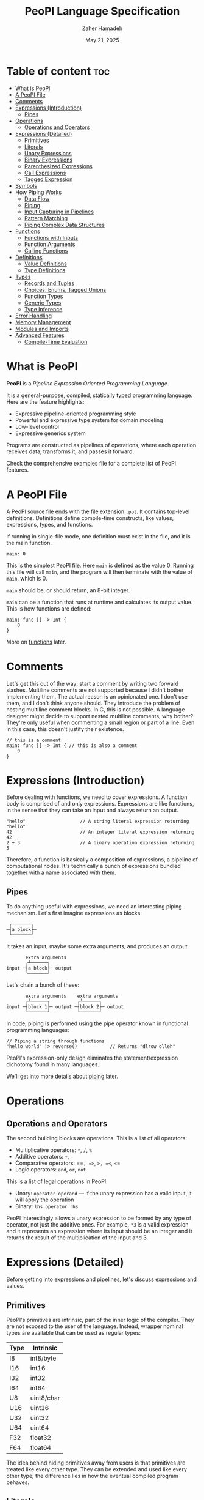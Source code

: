 #+TITLE: PeoPl Language Specification
#+AUTHOR: Zaher Hamadeh
#+DATE: May 21, 2025

* Table of content :toc:
- [[#what-is-peopl][What is PeoPl]]
- [[#a-peopl-file][A PeoPl File]]
- [[#comments][Comments]]
- [[#expressions-introduction][Expressions (Introduction)]]
  - [[#pipes][Pipes]]
- [[#operations][Operations]]
  - [[#operations-and-operators][Operations and Operators]]
- [[#expressions-detailed][Expressions (Detailed)]]
  - [[#primitives][Primitives]]
  - [[#literals][Literals]]
  - [[#unary-expressions][Unary Expressions]]
  - [[#binary-expressions][Binary Expressions]]
  - [[#parenthesized-expressions][Parenthesized Expressions]]
  - [[#call-expressions][Call Expressions]]
  - [[#tagged-expression][Tagged Expression]]
- [[#symbols][Symbols]]
- [[#how-piping-works][How Piping Works]]
  - [[#data-flow][Data Flow]]
  - [[#piping][Piping]]
  - [[#input-capturing-in-pipelines][Input Capturing in Pipelines]]
  - [[#pattern-matching][Pattern Matching]]
  - [[#piping-complex-data-structures][Piping Complex Data Structures]]
- [[#functions][Functions]]
  - [[#functions-with-inputs][Functions with Inputs]]
  - [[#function-arguments][Function Arguments]]
  - [[#calling-functions][Calling Functions]]
- [[#definitions][Definitions]]
  - [[#value-definitions][Value Definitions]]
  - [[#type-definitions][Type Definitions]]
- [[#types][Types]]
  - [[#records-and-tuples][Records and Tuples]]
  - [[#choices-enums-tagged-unions][Choices, Enums, Tagged Unions]]
  - [[#function-types][Function Types]]
  - [[#generic-types][Generic Types]]
  - [[#type-inference][Type Inference]]
- [[#error-handling][Error Handling]]
- [[#memory-management][Memory Management]]
- [[#modules-and-imports][Modules and Imports]]
- [[#advanced-features][Advanced Features]]
  - [[#compile-time-evaluation][Compile-Time Evaluation]]

* What is PeoPl

*PeoPl* is a /Pipeline Expression Oriented Programming Language/.

It is a general-purpose, compiled, statically typed programming language.
Here are the feature highlights:
- Expressive pipeline-oriented programming style 
- Powerful and expressive type system for domain modeling
- Low-level control
- Expressive generics system
  
Programs are constructed as pipelines of operations,
where each operation receives data, transforms it, and passes it forward.

Check the comprehensive examples file for a complete list of PeoPl features.

* A PeoPl File

A PeoPl source file ends with the file extension =.ppl=.
It contains top-level definitions.
Definitions define compile-time constructs, like values, expressions, types, and functions.

If running in single-file mode, one definition must exist in the file, and it is the main function.

#+BEGIN_SRC peopl
main: 0
#+END_SRC

This is the simplest PeoPl file.
Here =main= is defined as the value 0.
Running this file will call =main=, and the program will then terminate with the value of =main=,
which is 0.

=main= should be, or should return, an 8-bit integer.

=main= can be a function that runs at runtime and calculates its output value.
This is how functions are defined:

#+BEGIN_SRC peopl
main: func [] -> Int {
    0
}
#+END_SRC

More on [[#functions][functions]] later.

* Comments

Let's get this out of the way: start a comment by writing two forward slashes.
Multiline comments are not supported because I didn't bother implementing them.
The actual reason is an opinionated one. I don't use them, and I don't think anyone should.
They introduce the problem of nesting multiline comment blocks. In C, this is not possible.
A language designer might decide to support nested multiline comments, why bother?
They're only useful when commenting a small region or part of a line. Even in this case,
this doesn't justify their existence.

#+BEGIN_SRC peopl
// this is a comment
main: func [] -> Int { // this is also a comment
    0
}
#+END_SRC

* Expressions (Introduction)

Before dealing with functions, we need to cover expressions.
A function body is comprised of and only expressions.
Expressions are like functions, in the sense that they can take an input and always return an output.

#+BEGIN_SRC peopl
"hello"                    // A string literal expression returning "hello"
42                         // An integer literal expression returning 42
2 + 3                      // A binary operation expression returning 5
#+END_SRC

Therefore, a function is basically a composition of expressions, a pipeline of computational nodes.
It's technically a bunch of expressions bundled together with a name associated with them.

** Pipes

To do anything useful with expressions, we need an interesting piping mechanism.
Let's first imagine expressions as blocks:

#+BEGIN_EXAMPLE
 ╭───────╮
─┤a block├─
 ╰───────╯
#+END_EXAMPLE

It takes an input, maybe some extra arguments, and produces an output.

#+BEGIN_EXAMPLE
       extra arguments
       ╭┴──────╮
input ─┤a block├─ output
       ╰───────╯
#+END_EXAMPLE

Let's chain a bunch of these:

#+BEGIN_EXAMPLE
       extra arguments    extra arguments 
       ╭┴──────╮          ╭┴──────╮
input ─┤block 1├─ output ─┤block 2├─ output
       ╰───────╯          ╰───────╯
#+END_EXAMPLE

In code, piping is performed using the pipe operator known in functional programming languages:

#+BEGIN_SRC peopl
// Piping a string through functions
"hello world" |> reverse()            // Returns "dlrow olleh"
#+END_SRC

PeoPl's expression-only design eliminates the statement/expression dichotomy found in many languages.

We'll get into more details about [[#how-piping-works][piping]] later.

* Operations
** Operations and Operators
The second building blocks are operations.
This is a list of all operators:
- Multiplicative operators: =*=, =/=, =%=
- Additive operators: =+=, =-=
- Comparative operators: ==​=, =>=, =>=​=, =<=, =<=​=
- Logic operators: =and=, =or=, =not=
  
This is a list of legal operations in PeoPl:
- Unary: =operator operand= — if the unary expression has a valid input, it will apply the operation
- Binary: =lhs operator rhs=

PeoPl interestingly allows a unary expression to be formed by any type of operator, not just the additive ones.
For example, =*3= is a valid expression and it represents an expression where its input should be an integer
and it returns the result of the multiplication of the input and 3.

* Expressions (Detailed)

Before getting into expressions and pipelines, let's discuss expressions and values.

** Primitives
PeoPl's primitives are intrinsic, part of the inner logic of the compiler.
They are not exposed to the user of the language.
Instead, wrapper nominal types are available that can be used as regular types:

| Type | Intrinsic  |
|------+------------|
| I8   | int8/byte  |
| I16  | int16      |
| I32  | int32      |
| I64  | int64      |
| U8   | uint8/char |
| U16  | uint16     |
| U32  | uint32     |
| U64  | uint64     |
| F32  | float32    |
| F64  | float64    |

The idea behind hiding primitives away from users is that primitives are treated like every other type.
They can be extended and used like every other type; the difference lies in how the eventual compiled program behaves.

** Literals
The first example of values are literals.
Literals are expressions that take no input (their input should be =nothing=) and return themselves as output.

*** Nothing

The empty tuple, representing the unit type:

#+BEGIN_SRC peopl
nothing
_
#+END_SRC

*** Boolean Literals

#+BEGIN_SRC peopl
true
false
#+END_SRC

*** Number Literals

#+BEGIN_SRC peopl
// integers
42
690
0xFF468A                // hex integer literal
0xABCD_1234_AFDE_0987   // hex also supports _
0b1010_1010_1110        // binary
0o1727432               // octal
0o777_123_123           // all integer number formats support _

// floats
3.1415
#+END_SRC

*** String Literals

Multiline string literals are not supported:

#+BEGIN_SRC peopl
"hi"
#+END_SRC

**** TODO String literals are not fully covered yet

String literals are not fully covered yet because I haven't figured out how to implement them yet.
By that I mean that strings can either be a C string (a pointer to a null-terminated byte array), or a struct of a pointer to a byte array and a size.
Also, encoding should be taken into consideration.

** Unary Expressions

An expression with an operator prefix.
Due to PeoPl's pipeline approach, all [[#operations-and-operators][operators]] can be used as prefix operators.

#+BEGIN_SRC peopl
+42
-3.14
*2
> x
<= y
not true
#+END_SRC

A unary expression can work on an input.

** Binary Expressions

Two expressions with an infix operator.
All operators excluding the =not= operator are infix operators.

#+BEGIN_SRC peopl
690+42
2.8-3.14
5*2
3 > 1
#+END_SRC

** Parenthesized Expressions

It's just an expression inside parentheses.

** Call Expressions

Function call is a value; depending on the context, a function call can run at compile time or runtime.
Any expression can be a callable, if it is defined as a callable.
A call expression is defined by a prefix (which can be an expression) followed by =()=.
A call expression can get extra arguments inside the =()=.
More on call expressions [[#functions][here]].

#+BEGIN_SRC peopl
whatever() // calling whatever
#+END_SRC

** Tagged Expression

A tagged expression is basically just an expression with a label.
I admit it's a convoluted way of explainging the concept of *assignment*,
but there is a technical difference: a tagged expression is a value with a label,
it is in itself an expression. They look like top level definitions, in a way they are,
but they are supposed to be local, and they cannot be generic.

The cool thing about tagged expressions as a concept is that they can be applied in a lot of different context,
with an expected behavior.

For example, calling a function with named arguments is like passing tagged expressions to the function body.


#+BEGIN_SRC peopl
label: expression // this a tagged expression
#+END_SRC

Usually the type of an expression is infered, but a tagged expression can be type annotated.


#+BEGIN_SRC peopl
label' ExpressionType: expression // this a tagged expression with a type
#+END_SRC

This syntax is integral to defining expressions and values in PeoPl and it appears in a lot of places.
Whenever defining the type of a label is necessary, the label is suffixed by a ='=.
To define the value of a label, the label is suffixed by a =:=.
The label's value always comes after the type.

* Symbols
Each symbol in PeoPl has generaly one and only one purpose, this makes reading and understanding PeoPl code easy and predictable.
If you see a symbol you've never seen before, it's possibly a special feature.
If you see a symbol you've seen before, it will most probaby behave in a very predictable way.
There should not be special cases.

*** The sqare brackets =[]=
Used to define compile time constructs, most comonly types.
*** The round brackets =()=
Used to define runtime initializations. Like function arguments, literal tuples.
They are also used as regular parenthesis for grouping expressions.
*** The curly brackets ={}=
Used to define function blocks.
*** The colon =:=
Used in tagged expressions. Generaly after a label or a qualified identifier
#+BEGIN_SRC peopl
qualified_identifier: expression
#+END_SRC
The colon will behave predictably inside argument list of function calls and tuple literal definitions.
*** The apostorphe ='=
Used to define identifiers types. Most comonly in type definitions, or in tagged expressions to disambiguate types.
*** The vertical line =|=
Used to define capture expressions with match and guard expressions.
*** The dollar sign =$=
Used for bindings. An identifier prefixed by a =$= is usually used inside match expressions to bind input to a certain identifier.
*** Quotation mark ="=
For string literals

* How Piping Works

** Data Flow

Data flows through nodes. PeoPl is designed to have a powerful piping system.
It utilizes simple and friendly syntax to enable powerful features:
- Piping
- Pattern matching
- Destructuring
- Branching

** Piping

Piping is first-class in PeoPl and behaves a little bit like extension methods (in Go, Kotlin, Swift, Rust),
or regular functions in functional programming languages.
The distinction between functions in PeoPl and other functional programming languages is that
a function input is treated in a special way over other function arguments.

** Input Capturing in Pipelines

PeoPl doesn't support assignments. It's crazy, right?
Well, it is not technically needed. To have a name for the input of an expression,
capture it by binding it to local identifiers. You might like to call this a "local variable" (but it's not).
This is done using the input capture syntax with the vertical bar notation =|$name|=.

#+BEGIN_SRC peopl
// Input capturing using |$name| syntax
12321
|> toString()
|> |$value| value = value.reverse() // Returns true (palindrome check)
#+END_SRC

** Pattern Matching

Input capturing is pattern matching.
In the previous example, the output of =toString()= is matched with the label =value=.
The =$= sign is used to bind inputs to labels. Think of it like assignment, but backwards.

*** Branching

Pattern matching is not only for binding values.
It also allows for branching.
Input can be matched to exact values, or bound to labels but with guard expressions.

#+BEGIN_SRC peopl
// Basic pattern matching on values
value
|>
|0| "Zero",
|1| "One",
|$n if n < 0| "Negative",
|$n if n % 2 = 0| "Even",
|_| "Other"
#+END_SRC

*** Destructuring

Pattern matching can be complex; it also can be performed on [[#tuples][tuples]] and [[#choices-enums-tagged-unions][tagged unions]],
which will be covered later.

** Piping Complex Data Structures

PeoPl uses product types (tuples, records) to pass complex data structures.

Records (objects with named fields) can be passed through pipelines and accessed directly within transformation nodes.

*** Tuples

Tuples (ordered collections of values) can be processed efficiently:

#+BEGIN_SRC peopl
// Piping a tuple through a transformation
(10, 5)
|> |$dimensions| dimensions._0 * dimensions._1  // Returns 50
#+END_SRC

*** Records

Records are tuples with named members:

#+BEGIN_SRC peopl
// Piping a record
(width: 10, height: 5)
|> |$in| in.width * in.height  // Returns 50

// Piping a record with anonymous capture
(width: 10, height: 5)
|> |$| width * height  // Returns 50
#+END_SRC

*** Nested Structures

Pattern matching and bindings can be performed on nested structures, used for destructuring.

#+BEGIN_SRC peopl
// Processing nested data
(
  user: (name: "Abdulla", birthyear: 1934),
  role: "admin"
)
|> |$data| (
  username: data.user.name,
  age: 2025 - data.user.birthyear,
  canEdit: data.role = "admin"
)

// Nested pattern matching
(
  user: (name: "Abdulla", birthyear: 1934),
  role: "admin"
)
|> |(user: (name: "Hanine", birthyear: $year), role: $role)| "Hanin is born in $year"
#+END_SRC

* Functions

Functions are blocks of expressions that most commonly run at runtime.
Similar to bash programs, each function has an input, extra arguments, and returns an output.
In bash, the input and output are usually text, coming from stdin and going to stdout.
However, in PeoPl, inputs and outputs are structured types.
More on [[#types][types]] later.

#+BEGIN_SRC peopl
thisReturns42: func [] -> Int {
  42
}
#+END_SRC

This syntax creates a function that takes nothing as input and returns 42.
Return statements do not exist because they are not necessary.

** Functions with Inputs

Function inputs are different from regular function arguments.
Similar to how shell commands take their input from stdin.
They're analogous to =self= or =this= in languages with object methods.
Inputs are usually anonymous, which means they can be pipelined directly into other functions.
However, if needed, they can also be captured.

#+BEGIN_SRC peopl
square: func (Int)[] -> Int {
  |$in| in*in
}
#+END_SRC

** Function Arguments

In addition to function input, functions also take extra arguments.
Extra arguments are always named.

#+BEGIN_SRC peopl
add: func [a' Int, b' Int] -> Int {
  a + b
}
#+END_SRC

If =()= are omitted, it means the function takes nothing as input.
By nothing, I mean the type =nothing=.

** Calling Functions

Functions with inputs need to be called on an object:

#+BEGIN_SRC peopl
5.square() // returns 25
// or
5 |> square()
#+END_SRC

Functions with nothing as input can't receive a value as input:

#+BEGIN_SRC peopl
5 |>
add(a: 1, b: 2) // Error: add expects nothing as input
#+END_SRC

Functions with nothing as input can be considered as static functions.

* Definitions

Expressions are not allowed at the file top level.
They need to be bound to a label.

#+BEGIN_SRC peopl
a: 3 // creating the constant a with the value 3

main: func [] -> nothing { // main function
  _
}
#+END_SRC

The main function is the entry point of the program.
Other definitions can exist alongside it.

Define a value using this syntax:

#+BEGIN_SRC peopl
label OptionalType: Expression
#+END_SRC

Expressions can be 3 things:
- Computable values
- Types
- Callables

** Value Definitions

Value definitions bind compile-time expressions to labels. These can be:
- Constants (computed at compile time)
- Functions (callable at runtime)
- Complex expressions

#+BEGIN_SRC peopl
pi: 3.14159
MAX_SIZE: 1024
greeting: "Hello, World!"

// Function definitions
factorial: func (Int) -> Int {
  |$n| 
  |0| 1,
  |1| 1,
  |$x| x * factorial(x - 1)
}
#+END_SRC

** Type Definitions

Type definitions create aliases for structural types:

#+BEGIN_SRC peopl
UserId: Int
Point: [x' Float, y' Float]
Color: choice [
    red',
    green',
    blue',
    custom' [r' Int, g' Int, b' Int]
]
#+END_SRC

* Types

PeoPl has an expressive and powerful type system.
The goal of PeoPl's type system is to grant simplicity to the activity of defining domain models,
reduce boilerplate for defining constructs, and use consistent syntax for definitions everywhere.

** Records and Tuples

The simplest type is the record/struct/tuple, whatever you want to call it. It is the product type.

#+BEGIN_SRC peopl
Person: [name' String, age' Int]
Point: [Float, Float]
Circle: [center' Point, radius' Float]
Rectangle: [a' Point, b' Point, width' Float, height' Float]
#+END_SRC

*** Anonymous vs Named Fields

Tuples use positional access (=._0=, =._1=), while records use named access (=.name=, =.age=).

#+BEGIN_SRC peopl
// Tuple access
coordinates: (3.14, 2.71)
x: coordinates._0  // 3.14
y: coordinates._1  // 2.71

// Record access
person: (name: "Alice", age: 30)
name: person.name  // "Alice"
age: person.age    // 30
#+END_SRC

** Choices, Enums, Tagged Unions

A useful construct for defining choices or option enumerations.
They are sum types. Similar to Rust enums, but with nicer syntax, I guarantee.

#+BEGIN_SRC peopl
Color: choice [red', blue', green', yellow'] // basic enums

ShapeUnion: choice [Circle, Rectangle] // unions (they are secretly tagged)

ShapeTaggedChoice: choice [circle Circle, rectangle Rectangle] // enums with associated values, or tagged unions

ShapeTaggedChoiceAlt: choice [
    circle '[center Point, radius Float],
    rectangle '[a Point, b Point, width Float, height Float]
]
// Definitions can be nested, preventing the proliferation of small types that are only used in one place
#+END_SRC

*** Pattern Matching on Choice Types

Choice types work seamlessly with pattern matching:

#+BEGIN_SRC peopl
processShape: func (Shape) -> Float {
  |circle: (center: _, radius: $r)| PI * r * r,
  |rectangle: (a: _, b: _, width: $w, height: $h)| w * h
}
#+END_SRC

** Function Types

Functions are also types and can be used as first-class values:

#+BEGIN_SRC peopl
// Function type definitions
Transformer: func (String) -> String
Predicate: func (Int) -> Bool
BinaryOp: func [a Int, b Int] -> Int

// Using function types
applyTwice: func (Int, transform Transformer) -> String {
  |$input| input |> transform() |> transform()
}
#+END_SRC

** Generic Types

PeoPl supports generic types for writing reusable code:

#+BEGIN_SRC peopl
// Generic container
Container: [T'] => [value T, timestamp Int]

// Generic function
map: [T', U'] => func (List[T])[transform func(T) -> U] -> List[U] {
  // implementation
}
#+END_SRC

Generic
** Type Inference

PeoPl has strong type inference, reducing the need for explicit type annotations:

#+BEGIN_SRC peopl
// Type inferred as Int
count: 42

// Complex inference in pipelines
result: ("hello world"
  |> split(" ")
  |> map(capitalize)
  |> join(", "))
  // Type inferred as String
#+END_SRC

* TODO Error Handling

* TODO Memory Management

* TODO Modules and Imports

* Advanced Features

** Compile-Time Evaluation

Many expressions can be evaluated at compile time:

#+BEGIN_SRC peopl
// Compile-time constants
TABLE_SIZE: 2^10  // Computed at compile time

// Compile-time function calls
factorial5: factorial(5)  // Computed at compile time if factorial is pure
#+END_SRC
